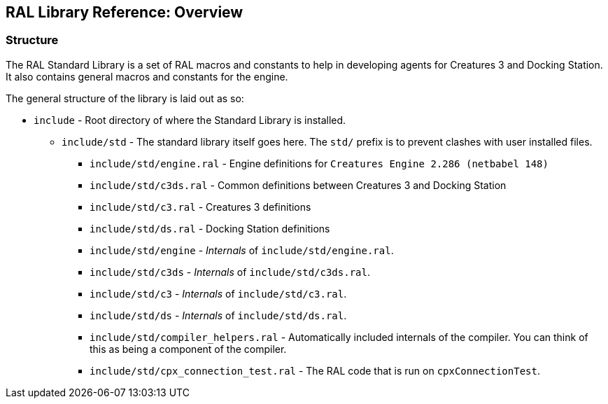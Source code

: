 ## RAL Library Reference: Overview

### Structure

The RAL Standard Library is a set of RAL macros and constants to help in developing agents for Creatures 3 and Docking Station. It also contains general macros and constants for the engine.

The general structure of the library is laid out as so:

* `include` - Root directory of where the Standard Library is installed.
** `include/std` - The standard library itself goes here. The `std/` prefix is to prevent clashes with user installed files.
*** `include/std/engine.ral` - Engine definitions for `Creatures Engine 2.286 (netbabel 148)`
*** `include/std/c3ds.ral` - Common definitions between Creatures 3 and Docking Station
*** `include/std/c3.ral` - Creatures 3 definitions
*** `include/std/ds.ral` - Docking Station definitions
*** `include/std/engine` - _Internals_ of `include/std/engine.ral`.
*** `include/std/c3ds` - _Internals_ of `include/std/c3ds.ral`.
*** `include/std/c3` - _Internals_ of `include/std/c3.ral`.
*** `include/std/ds` - _Internals_ of `include/std/ds.ral`.
*** `include/std/compiler_helpers.ral` - Automatically included internals of the compiler. You can think of this as being a component of the compiler.
*** `include/std/cpx_connection_test.ral` - The RAL code that is run on `cpxConnectionTest`.
